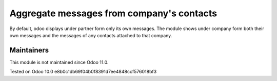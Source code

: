 Aggregate messages from company's contacts
==========================================

By default, odoo displays under partner form only its own messages. The module shows under company form both their own messages and the messages of any contacts attached to that company. 

Maintainers
-----------
This module is not maintained since Odoo 11.0.

Tested on Odoo 10.0 e8b0c1db69f04b0f8391d7ee4848ccf576018bf3
